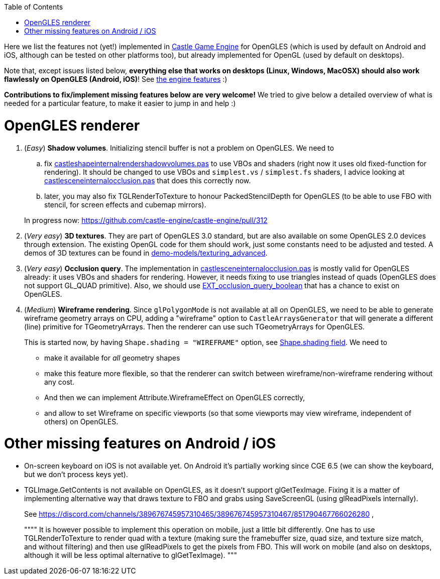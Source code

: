 :doctype: book
:sectnums:
:source-highlighter: coderay
:toc: left

Here we list the features not (yet!) implemented in https://castle-engine.sourceforge.io/[Castle Game Engine] for OpenGLES (which is used by default on Android and iOS, although can be tested on other platforms too), but already implemented for OpenGL (used by default on desktops).

Note that, except issues listed below, *everything else that works on desktops (Linux, Windows, MacOSX) should also work flawlessly on OpenGLES (Android, iOS)*! See https://castle-engine.sourceforge.io/features.php[the engine features] :)

*Contributions to fix/implement missing features below are very welcome!* We tried to give below a detailed overview of what is needed for a particular feature, to make it easier to jump in and help :)

= OpenGLES renderer

. (_Easy_) *Shadow volumes*. Initializing stencil buffer is not a problem on OpenGLES. We need to
 .. fix https://github.com/castle-engine/castle-engine/blob/master/src/x3d/opengl/castleshapeinternalrendershadowvolumes.pas[castleshapeinternalrendershadowvolumes.pas] to use VBOs and shaders (right now it uses old fixed-function for rendering). It should be changed to use VBOs and `simplest.vs` / `simplest.fs` shaders, I advice looking at https://github.com/castle-engine/castle-engine/blob/master/src/x3d/opengl/castlesceneinternalocclusion.pas[castlesceneinternalocclusion.pas] that does this correctly now.
 .. later, you may also fix TGLRenderToTexture to honour PackedStencilDepth for OpenGLES (to be able to use FBO with stencil, for screen effects and cubemap mirrors).

+
In progress now: https://github.com/castle-engine/castle-engine/pull/312
. (_Very easy_) *3D textures*. They are part of OpenGLES 3.0 standard, but are also available on some OpenGLES 2.0 devices through extension. The existing OpenGL code for them should work, just some constants need to be adjusted and tested. A demos of 3D textures can be found in https://github.com/castle-engine/demo-models/tree/master/texturing_advanced[demo-models/texturing_advanced].
. (_Very easy_) *Occlusion query*. The implementation in https://github.com/castle-engine/castle-engine/blob/master/src/x3d/opengl/castlesceneinternalocclusion.pas[castlesceneinternalocclusion.pas] is mostly valid for OpenGLES already: it uses VBOs and shaders for rendering. However, it needs fixing to use triangles instead of quads (OpenGLES does not support GL_QUAD primitive). Also, we should use https://www.khronos.org/registry/OpenGL/extensions/EXT/EXT_occlusion_query_boolean.txt[EXT_occlusion_query_boolean] that has a chance to exist on OpenGLES.
. (_Medium_) *Wireframe rendering*. Since `glPolygonMode` is not available at all on OpenGLES, we need to be able to generate wireframe geometry arrays on CPU, adding a "wireframe" option to `CastleArraysGenerator` that will generate a different (line) primitive for TGeometryArrays. Then the renderer can use such TGeometryArrays for OpenGLES.
+
This is started now, by having `Shape.shading = "WIREFRAME"` option, see https://castle-engine.sourceforge.io/x3d_implementation_shape_extensions.php#section_ext_shading[Shape.shading field]. We need to

 ** make it available for _all_ geometry shapes
 ** make this feature more flexible, so that the renderer can switch between wireframe/non-wireframe rendering without any cost.
 ** And then we can implement Attribute.WireframeEffect on OpenGLES correctly,
 ** and allow to set Wireframe on specific viewports (so that some viewports may view wireframe, independent of others) on OpenGLES.

= Other missing features on Android / iOS

* On-screen keyboard on iOS is not available yet. On Android it's partially working since CGE 6.5 (we can show the keyboard, but we don't process keys yet).
* TGLImage.GetContents is not available on OpenGLES, as it doesn't support glGetTexImage. Fixing it is a matter of implementing alternative way that draws texture to FBO and grabs using SaveScreenGL (using glReadPixels internally).
+
See https://discord.com/channels/389676745957310465/389676745957310467/851790467766026280 ,
+
""""
  It is however possible to implement this operation on mobile, just a little bit differently. One has to use TGLRenderToTexture to render quad with a texture (making sure the framebuffer size, quad size, and texture size match, and  without filtering) and then use glReadPixels to get the pixels from FBO. This will work on mobile (and also on desktops, although it will be less optimal alternative to glGetTexImage).
  """
